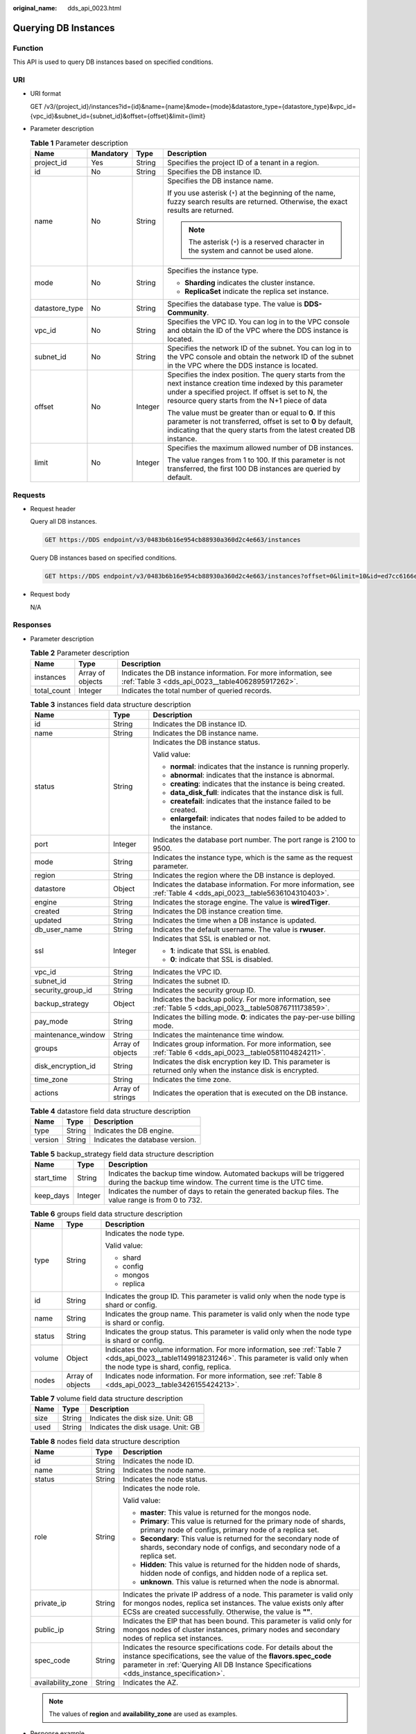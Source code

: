 :original_name: dds_api_0023.html

.. _dds_api_0023:

Querying DB Instances
=====================

Function
--------

This API is used to query DB instances based on specified conditions.

URI
---

-  URI format

   GET /v3/{project_id}/instances?id={id}&name={name}&mode={mode}&datastore_type={datastore_type}&vpc_id={vpc_id}&subnet_id={subnet_id}&offset={offset}&limit={limit}

-  Parameter description

   .. table:: **Table 1** Parameter description

      +-----------------+-----------------+-----------------+----------------------------------------------------------------------------------------------------------------------------------------------------------------------------------------------------------------------+
      | Name            | Mandatory       | Type            | Description                                                                                                                                                                                                          |
      +=================+=================+=================+======================================================================================================================================================================================================================+
      | project_id      | Yes             | String          | Specifies the project ID of a tenant in a region.                                                                                                                                                                    |
      +-----------------+-----------------+-----------------+----------------------------------------------------------------------------------------------------------------------------------------------------------------------------------------------------------------------+
      | id              | No              | String          | Specifies the DB instance ID.                                                                                                                                                                                        |
      +-----------------+-----------------+-----------------+----------------------------------------------------------------------------------------------------------------------------------------------------------------------------------------------------------------------+
      | name            | No              | String          | Specifies the DB instance name.                                                                                                                                                                                      |
      |                 |                 |                 |                                                                                                                                                                                                                      |
      |                 |                 |                 | If you use asterisk (``*``) at the beginning of the name, fuzzy search results are returned. Otherwise, the exact results are returned.                                                                              |
      |                 |                 |                 |                                                                                                                                                                                                                      |
      |                 |                 |                 | .. note::                                                                                                                                                                                                            |
      |                 |                 |                 |                                                                                                                                                                                                                      |
      |                 |                 |                 |    The asterisk (``*``) is a reserved character in the system and cannot be used alone.                                                                                                                              |
      +-----------------+-----------------+-----------------+----------------------------------------------------------------------------------------------------------------------------------------------------------------------------------------------------------------------+
      | mode            | No              | String          | Specifies the instance type.                                                                                                                                                                                         |
      |                 |                 |                 |                                                                                                                                                                                                                      |
      |                 |                 |                 | -  **Sharding** indicates the cluster instance.                                                                                                                                                                      |
      |                 |                 |                 | -  **ReplicaSet** indicate the replica set instance.                                                                                                                                                                 |
      +-----------------+-----------------+-----------------+----------------------------------------------------------------------------------------------------------------------------------------------------------------------------------------------------------------------+
      | datastore_type  | No              | String          | Specifies the database type. The value is **DDS-Community**.                                                                                                                                                         |
      +-----------------+-----------------+-----------------+----------------------------------------------------------------------------------------------------------------------------------------------------------------------------------------------------------------------+
      | vpc_id          | No              | String          | Specifies the VPC ID. You can log in to the VPC console and obtain the ID of the VPC where the DDS instance is located.                                                                                              |
      +-----------------+-----------------+-----------------+----------------------------------------------------------------------------------------------------------------------------------------------------------------------------------------------------------------------+
      | subnet_id       | No              | String          | Specifies the network ID of the subnet. You can log in to the VPC console and obtain the network ID of the subnet in the VPC where the DDS instance is located.                                                      |
      +-----------------+-----------------+-----------------+----------------------------------------------------------------------------------------------------------------------------------------------------------------------------------------------------------------------+
      | offset          | No              | Integer         | Specifies the index position. The query starts from the next instance creation time indexed by this parameter under a specified project. If offset is set to N, the resource query starts from the N+1 piece of data |
      |                 |                 |                 |                                                                                                                                                                                                                      |
      |                 |                 |                 | The value must be greater than or equal to **0**. If this parameter is not transferred, offset is set to **0** by default, indicating that the query starts from the latest created DB instance.                     |
      +-----------------+-----------------+-----------------+----------------------------------------------------------------------------------------------------------------------------------------------------------------------------------------------------------------------+
      | limit           | No              | Integer         | Specifies the maximum allowed number of DB instances.                                                                                                                                                                |
      |                 |                 |                 |                                                                                                                                                                                                                      |
      |                 |                 |                 | The value ranges from 1 to 100. If this parameter is not transferred, the first 100 DB instances are queried by default.                                                                                             |
      +-----------------+-----------------+-----------------+----------------------------------------------------------------------------------------------------------------------------------------------------------------------------------------------------------------------+

Requests
--------

-  Request header

   Query all DB instances.

   .. code-block:: text

      GET https://DDS endpoint/v3/0483b6b16e954cb88930a360d2c4e663/instances

   Query DB instances based on specified conditions.

   .. code-block:: text

      GET https://DDS endpoint/v3/0483b6b16e954cb88930a360d2c4e663/instances?offset=0&limit=10&id=ed7cc6166ec24360a5ed5c5c9c2ed726in02&name=hy&mode=ReplicaSet&datastore_type=DDS-Community&vpc_id=19e5d45d-70fd-4a91-87e9-b27e71c9891f&subnet_id=bd51fb45-2dcb-4296-8783-8623bfe89bb7

-  Request body

   N/A

Responses
---------

-  Parameter description

   .. table:: **Table 2** Parameter description

      +-------------+------------------+---------------------------------------------------------------------------------------------------------------------+
      | Name        | Type             | Description                                                                                                         |
      +=============+==================+=====================================================================================================================+
      | instances   | Array of objects | Indicates the DB instance information. For more information, see :ref:`Table 3 <dds_api_0023__table4062895917262>`. |
      +-------------+------------------+---------------------------------------------------------------------------------------------------------------------+
      | total_count | Integer          | Indicates the total number of queried records.                                                                      |
      +-------------+------------------+---------------------------------------------------------------------------------------------------------------------+

   .. _dds_api_0023__table4062895917262:

   .. table:: **Table 3** instances field data structure description

      +-----------------------+-----------------------+------------------------------------------------------------------------------------------------------------------+
      | Name                  | Type                  | Description                                                                                                      |
      +=======================+=======================+==================================================================================================================+
      | id                    | String                | Indicates the DB instance ID.                                                                                    |
      +-----------------------+-----------------------+------------------------------------------------------------------------------------------------------------------+
      | name                  | String                | Indicates the DB instance name.                                                                                  |
      +-----------------------+-----------------------+------------------------------------------------------------------------------------------------------------------+
      | status                | String                | Indicates the DB instance status.                                                                                |
      |                       |                       |                                                                                                                  |
      |                       |                       | Valid value:                                                                                                     |
      |                       |                       |                                                                                                                  |
      |                       |                       | -  **normal**: indicates that the instance is running properly.                                                  |
      |                       |                       | -  **abnormal**: indicates that the instance is abnormal.                                                        |
      |                       |                       | -  **creating**: indicates that the instance is being created.                                                   |
      |                       |                       | -  **data_disk_full**: indicates that the instance disk is full.                                                 |
      |                       |                       | -  **createfail**: indicates that the instance failed to be created.                                             |
      |                       |                       | -  **enlargefail**: indicates that nodes failed to be added to the instance.                                     |
      +-----------------------+-----------------------+------------------------------------------------------------------------------------------------------------------+
      | port                  | Integer               | Indicates the database port number. The port range is 2100 to 9500.                                              |
      +-----------------------+-----------------------+------------------------------------------------------------------------------------------------------------------+
      | mode                  | String                | Indicates the instance type, which is the same as the request parameter.                                         |
      +-----------------------+-----------------------+------------------------------------------------------------------------------------------------------------------+
      | region                | String                | Indicates the region where the DB instance is deployed.                                                          |
      +-----------------------+-----------------------+------------------------------------------------------------------------------------------------------------------+
      | datastore             | Object                | Indicates the database information. For more information, see :ref:`Table 4 <dds_api_0023__table5636104310403>`. |
      +-----------------------+-----------------------+------------------------------------------------------------------------------------------------------------------+
      | engine                | String                | Indicates the storage engine. The value is **wiredTiger**.                                                       |
      +-----------------------+-----------------------+------------------------------------------------------------------------------------------------------------------+
      | created               | String                | Indicates the DB instance creation time.                                                                         |
      +-----------------------+-----------------------+------------------------------------------------------------------------------------------------------------------+
      | updated               | String                | Indicates the time when a DB instance is updated.                                                                |
      +-----------------------+-----------------------+------------------------------------------------------------------------------------------------------------------+
      | db_user_name          | String                | Indicates the default username. The value is **rwuser**.                                                         |
      +-----------------------+-----------------------+------------------------------------------------------------------------------------------------------------------+
      | ssl                   | Integer               | Indicates that SSL is enabled or not.                                                                            |
      |                       |                       |                                                                                                                  |
      |                       |                       | -  **1**: indicate that SSL is enabled.                                                                          |
      |                       |                       | -  **0**: indicate that SSL is disabled.                                                                         |
      +-----------------------+-----------------------+------------------------------------------------------------------------------------------------------------------+
      | vpc_id                | String                | Indicates the VPC ID.                                                                                            |
      +-----------------------+-----------------------+------------------------------------------------------------------------------------------------------------------+
      | subnet_id             | String                | Indicates the subnet ID.                                                                                         |
      +-----------------------+-----------------------+------------------------------------------------------------------------------------------------------------------+
      | security_group_id     | String                | Indicates the security group ID.                                                                                 |
      +-----------------------+-----------------------+------------------------------------------------------------------------------------------------------------------+
      | backup_strategy       | Object                | Indicates the backup policy. For more information, see :ref:`Table 5 <dds_api_0023__table50876711173859>`.       |
      +-----------------------+-----------------------+------------------------------------------------------------------------------------------------------------------+
      | pay_mode              | String                | Indicates the billing mode. **0**: indicates the pay-per-use billing mode.                                       |
      +-----------------------+-----------------------+------------------------------------------------------------------------------------------------------------------+
      | maintenance_window    | String                | Indicates the maintenance time window.                                                                           |
      +-----------------------+-----------------------+------------------------------------------------------------------------------------------------------------------+
      | groups                | Array of objects      | Indicates group information. For more information, see :ref:`Table 6 <dds_api_0023__table0581104824211>`.        |
      +-----------------------+-----------------------+------------------------------------------------------------------------------------------------------------------+
      | disk_encryption_id    | String                | Indicates the disk encryption key ID. This parameter is returned only when the instance disk is encrypted.       |
      +-----------------------+-----------------------+------------------------------------------------------------------------------------------------------------------+
      | time_zone             | String                | Indicates the time zone.                                                                                         |
      +-----------------------+-----------------------+------------------------------------------------------------------------------------------------------------------+
      | actions               | Array of strings      | Indicates the operation that is executed on the DB instance.                                                     |
      +-----------------------+-----------------------+------------------------------------------------------------------------------------------------------------------+

   .. _dds_api_0023__table5636104310403:

   .. table:: **Table 4** datastore field data structure description

      ======= ====== ===============================
      Name    Type   Description
      ======= ====== ===============================
      type    String Indicates the DB engine.
      version String Indicates the database version.
      ======= ====== ===============================

   .. _dds_api_0023__table50876711173859:

   .. table:: **Table 5** backup_strategy field data structure description

      +------------+---------+----------------------------------------------------------------------------------------------------------------------------------------+
      | Name       | Type    | Description                                                                                                                            |
      +============+=========+========================================================================================================================================+
      | start_time | String  | Indicates the backup time window. Automated backups will be triggered during the backup time window. The current time is the UTC time. |
      +------------+---------+----------------------------------------------------------------------------------------------------------------------------------------+
      | keep_days  | Integer | Indicates the number of days to retain the generated backup files. The value range is from 0 to 732.                                   |
      +------------+---------+----------------------------------------------------------------------------------------------------------------------------------------+

   .. _dds_api_0023__table0581104824211:

   .. table:: **Table 6** groups field data structure description

      +-----------------------+-----------------------+-------------------------------------------------------------------------------------------------------------------------------------------------------------------------------------------+
      | Name                  | Type                  | Description                                                                                                                                                                               |
      +=======================+=======================+===========================================================================================================================================================================================+
      | type                  | String                | Indicates the node type.                                                                                                                                                                  |
      |                       |                       |                                                                                                                                                                                           |
      |                       |                       | Valid value:                                                                                                                                                                              |
      |                       |                       |                                                                                                                                                                                           |
      |                       |                       | -  shard                                                                                                                                                                                  |
      |                       |                       | -  config                                                                                                                                                                                 |
      |                       |                       | -  mongos                                                                                                                                                                                 |
      |                       |                       | -  replica                                                                                                                                                                                |
      +-----------------------+-----------------------+-------------------------------------------------------------------------------------------------------------------------------------------------------------------------------------------+
      | id                    | String                | Indicates the group ID. This parameter is valid only when the node type is shard or config.                                                                                               |
      +-----------------------+-----------------------+-------------------------------------------------------------------------------------------------------------------------------------------------------------------------------------------+
      | name                  | String                | Indicates the group name. This parameter is valid only when the node type is shard or config.                                                                                             |
      +-----------------------+-----------------------+-------------------------------------------------------------------------------------------------------------------------------------------------------------------------------------------+
      | status                | String                | Indicates the group status. This parameter is valid only when the node type is shard or config.                                                                                           |
      +-----------------------+-----------------------+-------------------------------------------------------------------------------------------------------------------------------------------------------------------------------------------+
      | volume                | Object                | Indicates the volume information. For more information, see :ref:`Table 7 <dds_api_0023__table1149918231246>`. This parameter is valid only when the node type is shard, config, replica. |
      +-----------------------+-----------------------+-------------------------------------------------------------------------------------------------------------------------------------------------------------------------------------------+
      | nodes                 | Array of objects      | Indicates node information. For more information, see :ref:`Table 8 <dds_api_0023__table3426155424213>`.                                                                                  |
      +-----------------------+-----------------------+-------------------------------------------------------------------------------------------------------------------------------------------------------------------------------------------+

   .. _dds_api_0023__table1149918231246:

   .. table:: **Table 7** volume field data structure description

      ==== ====== ==================================
      Name Type   Description
      ==== ====== ==================================
      size String Indicates the disk size. Unit: GB
      used String Indicates the disk usage. Unit: GB
      ==== ====== ==================================

   .. _dds_api_0023__table3426155424213:

   .. table:: **Table 8** nodes field data structure description

      +-----------------------+-----------------------+---------------------------------------------------------------------------------------------------------------------------------------------------------------------------------------------------------------------------------+
      | Name                  | Type                  | Description                                                                                                                                                                                                                     |
      +=======================+=======================+=================================================================================================================================================================================================================================+
      | id                    | String                | Indicates the node ID.                                                                                                                                                                                                          |
      +-----------------------+-----------------------+---------------------------------------------------------------------------------------------------------------------------------------------------------------------------------------------------------------------------------+
      | name                  | String                | Indicates the node name.                                                                                                                                                                                                        |
      +-----------------------+-----------------------+---------------------------------------------------------------------------------------------------------------------------------------------------------------------------------------------------------------------------------+
      | status                | String                | Indicates the node status.                                                                                                                                                                                                      |
      +-----------------------+-----------------------+---------------------------------------------------------------------------------------------------------------------------------------------------------------------------------------------------------------------------------+
      | role                  | String                | Indicates the node role.                                                                                                                                                                                                        |
      |                       |                       |                                                                                                                                                                                                                                 |
      |                       |                       | Valid value:                                                                                                                                                                                                                    |
      |                       |                       |                                                                                                                                                                                                                                 |
      |                       |                       | -  **master**: This value is returned for the mongos node.                                                                                                                                                                      |
      |                       |                       | -  **Primary**: This value is returned for the primary node of shards, primary node of configs, primary node of a replica set.                                                                                                  |
      |                       |                       | -  **Secondary**: This value is returned for the secondary node of shards, secondary node of configs, and secondary node of a replica set.                                                                                      |
      |                       |                       | -  **Hidden**: This value is returned for the hidden node of shards, hidden node of configs, and hidden node of a replica set.                                                                                                  |
      |                       |                       | -  **unknown**. This value is returned when the node is abnormal.                                                                                                                                                               |
      +-----------------------+-----------------------+---------------------------------------------------------------------------------------------------------------------------------------------------------------------------------------------------------------------------------+
      | private_ip            | String                | Indicates the private IP address of a node. This parameter is valid only for mongos nodes, replica set instances. The value exists only after ECSs are created successfully. Otherwise, the value is **""**.                    |
      +-----------------------+-----------------------+---------------------------------------------------------------------------------------------------------------------------------------------------------------------------------------------------------------------------------+
      | public_ip             | String                | Indicates the EIP that has been bound. This parameter is valid only for mongos nodes of cluster instances, primary nodes and secondary nodes of replica set instances.                                                          |
      +-----------------------+-----------------------+---------------------------------------------------------------------------------------------------------------------------------------------------------------------------------------------------------------------------------+
      | spec_code             | String                | Indicates the resource specifications code. For details about the instance specifications, see the value of the **flavors.spec_code** parameter in :ref:`Querying All DB Instance Specifications <dds_instance_specification>`. |
      +-----------------------+-----------------------+---------------------------------------------------------------------------------------------------------------------------------------------------------------------------------------------------------------------------------+
      | availability_zone     | String                | Indicates the AZ.                                                                                                                                                                                                               |
      +-----------------------+-----------------------+---------------------------------------------------------------------------------------------------------------------------------------------------------------------------------------------------------------------------------+

   .. note::

      The values of **region** and **availability_zone** are used as examples.

-  Response example

   Query all DB instances.

   .. code-block:: text

      {
          "instances": [
              {
                  "id": "8436a91546294036b75931e879882200in02",
                  "name": "dds-efa6",
                  "status": "normal",
                  "port": "8635",
                  "mode": "ReplicaSet",
                  "region": "aaa",
                  "datastore": {
                      "type": "DDS-Community",
                      "version": "3.4"
                  },
                  "engine": "wiredTiger",
                  "created": "2019-01-17T07:05:52",
                  "updated": "2019-01-17T07:05:47",
                  "db_user_name": "rwuser",
                  "ssl": "1",
                  "vpc_id": "674e9b42-cd8d-4d25-a2e6-5abcc565b961",
                  "subnet_id": "f1df08c5-71d1-406a-aff0-de435a51007b",
                  "security_group_id": "7aa51dbf-5b63-40db-9724-dad3c4828b58",
                  "backup_strategy": {
                      "start_time": "16:00-17:00",
                      "keep_days": 7
                  },
                  "pay_mode": "0",
                  "maintenance_window": "02:00-06:00",
                  "groups": [
                      {
                          "type": "replica",
                          "volume": {
                              "size": "10",
                              "used": "0.33"
                          },
                          "nodes": [
                              {
                                  "id": "233eaac9c6f245c0bb9c2d21eea12d1bno02",
                                  "name": "dds-efa6_replica_node_2",
                                  "status": "normal",
                                  "role": "Primary",
                                  "private_ip": "192.168.0.174",
                                  "public_ip": "",
                                  "spec_code": "dds.mongodb.s2.medium.4.repset",
                                  "availability_zone": "bbb"
                              },
                              {
                                  "id": "d57d76d6320a4a7b86db82c317550c4ano02",
                                  "name": "dds-efa6_replica_node_1",
                                  "status": "normal",
                                  "role": "Hidden",
                                  "private_ip": "192.168.0.39",
                                  "public_ip": "",
                                  "spec_code": "dds.mongodb.s2.medium.4.repset",
                                  "availability_zone": "bbb"
                              },
                              {
                                  "id": "f46b0a1cf4d9400e9fd7af17f8742d37no02",
                                  "name": "dds-efa6_replica_node_3",
                                  "status": "normal",
                                  "role": "Secondary",
                                  "private_ip": "192.168.0.176",
                                  "public_ip": "",
                                  "spec_code": "dds.mongodb.s2.medium.4.repset",
                                  "availability_zone": "bbb"
                              }
                          ]
                      }
                  ],
                  "time_zone": "",
                  "actions": [
                    "CREATE"
                   ]
              },
              {
                  "id": "9136fd2a9fcd405ea4674276ce36dae8in02",
                  "name": "dds-32f4",
                  "status": "normal",
                  "port": "8635",
                  "mode": "Sharding",
                  "region": "aaa",
                  "datastore": {
                      "type": "DDS-Community",
                      "version": "3.4"
                  },
                  "engine": "wiredTiger",
                  "created": "2019-01-17T07:04:37",
                  "updated": "2019-01-17T07:04:31",
                  "db_user_name": "rwuser",
                  "ssl": "1",
                  "vpc_id": "674e9b42-cd8d-4d25-a2e6-5abcc565b961",
                  "subnet_id": "f1df08c5-71d1-406a-aff0-de435a51007b",
                  "security_group_id": "7aa51dbf-5b63-40db-9724-dad3c4828b58",
                  "backup_strategy": {
                      "start_time": "19:00-20:00",
                      "keep_days": 7
                  },
                  "pay_mode": "0",
                  "maintenance_window": "02:00-06:00",
                  "groups": [
                      {
                          "type": "mongos",
                          "nodes": [
                              {
                                  "id": "a742c13a284949adad177672e8a0f01cno02",
                                  "name": "dds-32f4_mongos_node_1",
                                  "status": "normal",
                                  "role": "master",
                                  "private_ip": "192.168.0.56",
                                  "public_ip": "",
                                  "spec_code": "dds.mongodb.s2.medium.4.mongos",
                                  "availability_zone": "bbb"
                              },
                              {
                                  "id": "d4f66666b1d64ab28719da0526341c7eno02",
                                  "name": "dds-32f4_mongos_node_2",
                                  "status": "normal",
                                  "role": "master",
                                  "private_ip": "192.168.0.185",
                                  "public_ip": "",
                                  "spec_code": "dds.mongodb.s2.medium.4.mongos",
                                  "availability_zone": "bbb"
                              }
                          ]
                      },
                      {
                          "type": "shard",
                          "id": "d1b92d2cbd544e85ac7ce6a7f33ba205gr02",
                          "name": "shard_2",
                          "status": "normal",
                          "volume": {
                              "size": "10",
                              "used": "0.33"
                          },
                          "nodes": [
                              {
                                  "id": "0e9abaebe5974b63a5b221de6ee34cfeno02",
                                  "name": "dds-32f4_shard_2_node_3",
                                  "status": "normal",
                                  "role": "Primary",
                                  "spec_code": "dds.mongodb.s2.medium.4.shard",
                                  "availability_zone": "bbb"
                              },
                              {
                                  "id": "1d7f4c5476c04cc187f920925c2b601fno02",
                                  "name": "dds-32f4_shard_2_node_2",
                                  "status": "normal",
                                  "role": "Hidden",
                                  "spec_code": "dds.mongodb.s2.medium.4.shard",
                                  "availability_zone": "bbb"
                              },
                              {
                                  "id": "3dd2cce03da54fc08f10651cbfea778dno02",
                                  "name": "dds-32f4_shard_2_node_1",
                                  "status": "normal",
                                  "role": "Secondary",
                                  "spec_code": "dds.mongodb.s2.medium.4.shard",
                                  "availability_zone": "bbb"
                              }
                          ]
                      },
                      {
                          "type": "shard",
                          "id": "06439baa35c146d3a8965af59d370908gr02",
                          "name": "shard_1",
                          "status": "normal",
                          "volume": {
                              "size": "10",
                              "used": "0.33"
                          },
                          "nodes": [
                              {
                                  "id": "0f6744d7e29f42ff80fc1a36cc145042no02",
                                  "name": "dds-32f4_shard_1_node_1",
                                  "status": "normal",
                                  "role": "Primary",
                                  "spec_code": "dds.mongodb.s2.medium.4.shard",
                                  "availability_zone": "bbb"
                              },
                              {
                                  "id": "3abcb399113b4512bd5a906da54e8753no02",
                                  "name": "dds-32f4_shard_1_node_3",
                                  "status": "normal",
                                  "role": "Hidden",
                                  "spec_code": "dds.mongodb.s2.medium.4.shard",
                                  "availability_zone": "bbb"
                              },
                              {
                                  "id": "c149f70563494501b5706cad225a8ebdno02",
                                  "name": "dds-32f4_shard_1_node_2",
                                  "status": "normal",
                                  "role": "Secondary",
                                  "spec_code": "dds.mongodb.s2.medium.4.shard",
                                  "availability_zone": "bbb"
                              }
                          ]
                      },
                      {
                          "type": "config",
                          "id": "84e7c96b82aa4fedb3b00f98edd71ba4gr02",
                          "name": "config",
                          "status": "normal",
                          "volume": {
                              "size": "20",
                              "used": "0.33"
                          },
                          "nodes": [
                              {
                                  "id": "7422f7331b714ac39aa647a1ec968d33no02",
                                  "name": "dds-32f4_config_node_2",
                                  "status": "normal",
                                  "role": "Primary",
                                  "spec_code": "dds.mongodb.s2.large.2.config",
                                  "availability_zone": "bbb"
                              },
                              {
                                  "id": "9e3b343151044eda91ddb8a42ae5cbefno02",
                                  "name": "dds-32f4_config_node_3",
                                  "status": "normal",
                                  "role": "Hidden",
                                  "spec_code": "dds.mongodb.s2.large.2.config",
                                  "availability_zone": "bbb"
                              },
                              {
                                  "id": "c0053ca460ac4889841ffb14a886ec54no02",
                                  "name": "dds-32f4_config_node_1",
                                  "status": "normal",
                                  "role": "Secondary",
                                  "spec_code": "dds.mongodb.s2.large.2.config",
                                  "availability_zone": "bbb"
                              }
                          ]
                      }
                  ],
                  "time_zone": "",
                  "actions": [
                    "CREATE"
                   ]
              }
          ],
          "total_count": 2
      }

**Status Code**
---------------

For more information, see :ref:`Status Code <dds_status_code>`.

Error Code
----------

For more information, see :ref:`Error Code <dds_error_code>`.
